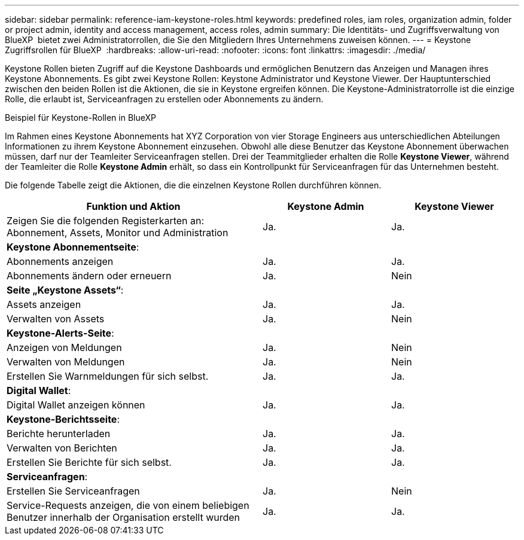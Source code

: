 ---
sidebar: sidebar 
permalink: reference-iam-keystone-roles.html 
keywords: predefined roles, iam roles, organization admin, folder or project admin, identity and access management, access roles, admin 
summary: Die Identitäts- und Zugriffsverwaltung von BlueXP  bietet zwei Administratorrollen, die Sie den Mitgliedern Ihres Unternehmens zuweisen können. 
---
= Keystone Zugriffsrollen für BlueXP 
:hardbreaks:
:allow-uri-read: 
:nofooter: 
:icons: font
:linkattrs: 
:imagesdir: ./media/


[role="lead"]
Keystone Rollen bieten Zugriff auf die Keystone Dashboards und ermöglichen Benutzern das Anzeigen und Managen ihres Keystone Abonnements. Es gibt zwei Keystone Rollen: Keystone Administrator und Keystone Viewer. Der Hauptunterschied zwischen den beiden Rollen ist die Aktionen, die sie in Keystone ergreifen können. Die Keystone-Administratorrolle ist die einzige Rolle, die erlaubt ist, Serviceanfragen zu erstellen oder Abonnements zu ändern.

.Beispiel für Keystone-Rollen in BlueXP 
Im Rahmen eines Keystone Abonnements hat XYZ Corporation von vier Storage Engineers aus unterschiedlichen Abteilungen Informationen zu ihrem Keystone Abonnement einzusehen. Obwohl alle diese Benutzer das Keystone Abonnement überwachen müssen, darf nur der Teamleiter Serviceanfragen stellen. Drei der Teammitglieder erhalten die Rolle *Keystone Viewer*, während der Teamleiter die Rolle *Keystone Admin* erhält, so dass ein Kontrollpunkt für Serviceanfragen für das Unternehmen besteht.

Die folgende Tabelle zeigt die Aktionen, die die einzelnen Keystone Rollen durchführen können.

[cols="40,20a,20a"]
|===
| Funktion und Aktion | Keystone Admin | Keystone Viewer 


| Zeigen Sie die folgenden Registerkarten an: Abonnement, Assets, Monitor und Administration  a| 
Ja.
 a| 
Ja.



3+| *Keystone Abonnementseite*: 


| Abonnements anzeigen  a| 
Ja.
 a| 
Ja.



| Abonnements ändern oder erneuern  a| 
Ja.
 a| 
Nein



3+| *Seite „Keystone Assets“*: 


| Assets anzeigen  a| 
Ja.
 a| 
Ja.



| Verwalten von Assets  a| 
Ja.
 a| 
Nein



3+| *Keystone-Alerts-Seite*: 


| Anzeigen von Meldungen  a| 
Ja.
 a| 
Nein



| Verwalten von Meldungen  a| 
Ja.
 a| 
Nein



| Erstellen Sie Warnmeldungen für sich selbst.  a| 
Ja.
 a| 
Ja.



3+| *Digital Wallet*: 


| Digital Wallet anzeigen können  a| 
Ja.
 a| 
Ja.



3+| *Keystone-Berichtsseite*: 


| Berichte herunterladen  a| 
Ja.
 a| 
Ja.



| Verwalten von Berichten  a| 
Ja.
 a| 
Ja.



| Erstellen Sie Berichte für sich selbst.  a| 
Ja.
 a| 
Ja.



3+| *Serviceanfragen*: 


| Erstellen Sie Serviceanfragen  a| 
Ja.
 a| 
Nein



| Service-Requests anzeigen, die von einem beliebigen Benutzer innerhalb der Organisation erstellt wurden  a| 
Ja.
 a| 
Ja.

|===